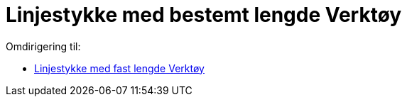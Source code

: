 = Linjestykke med bestemt lengde Verktøy
ifdef::env-github[:imagesdir: /nn/modules/ROOT/assets/images]

Omdirigering til:

* xref:/tools/Linjestykke_med_fast_lengde.adoc[Linjestykke med fast lengde Verktøy]

